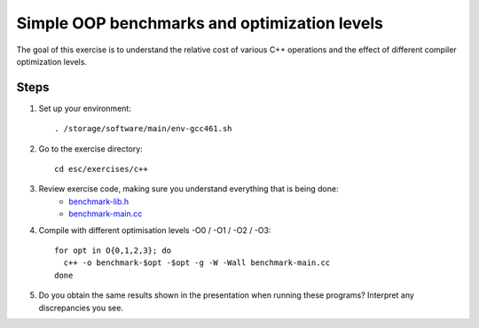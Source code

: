 Simple OOP benchmarks and optimization levels
=============================================

The goal of this exercise is to understand the relative cost of various C++
operations and the effect of different compiler optimization levels.

Steps
-----

1. Set up your environment::

     . /storage/software/main/env-gcc461.sh

2. Go to the exercise directory::

     cd esc/exercises/c++

3. Review exercise code, making sure you understand everything that is being done:
    * `benchmark-lib.h <../exercises/c++/benchmark-lib.h>`_
    * `benchmark-main.cc <../exercises/c++/benchmark-main.cc>`_

4. Compile with different optimisation levels -O0 / -O1 / -O2 / -O3::

     for opt in O{0,1,2,3}; do
       c++ -o benchmark-$opt -$opt -g -W -Wall benchmark-main.cc
     done

5. Do you obtain the same results shown in the presentation when running
   these programs?  Interpret any discrepancies you see.
